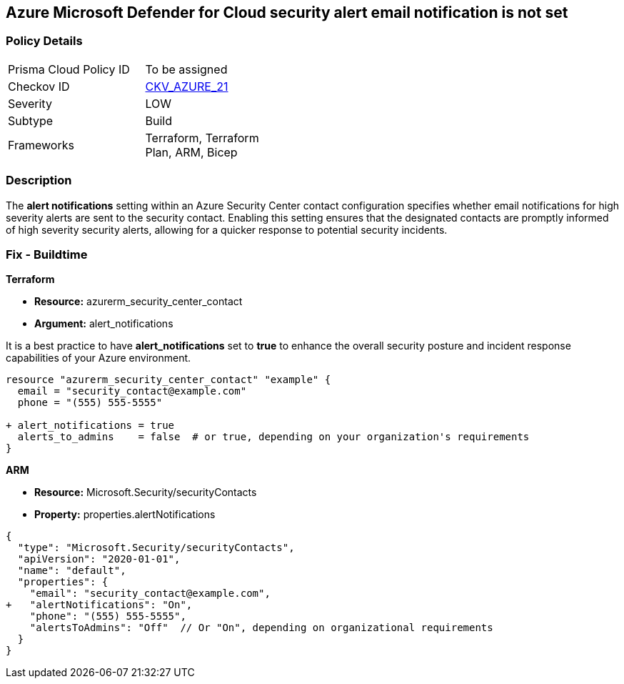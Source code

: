 == Azure Microsoft Defender for Cloud security alert email notification is not set


=== Policy Details 

[width=45%]
[cols="1,1"]
|=== 
|Prisma Cloud Policy ID 
| To be assigned

|Checkov ID 
| https://github.com/bridgecrewio/checkov/blob/main/checkov/terraform/checks/resource/azure/SecurityCenterContactEmailAlert.py[CKV_AZURE_21]

|Severity
| LOW

|Subtype
| Build

|Frameworks
| Terraform, Terraform Plan, ARM, Bicep

|=== 



=== Description 


The *alert notifications* setting within an Azure Security Center contact configuration specifies whether email notifications for high severity alerts are sent to the security contact. 
Enabling this setting ensures that the designated contacts are promptly informed of high severity security alerts, allowing for a quicker response to potential security incidents. 


=== Fix - Buildtime


*Terraform* 


* *Resource:* azurerm_security_center_contact
* *Argument:* alert_notifications

It is a best practice to have *alert_notifications* set to *true* to enhance the overall security posture and incident response capabilities of your Azure environment.


[source,go]
----
resource "azurerm_security_center_contact" "example" {
  email = "security_contact@example.com"
  phone = "(555) 555-5555"

+ alert_notifications = true
  alerts_to_admins    = false  # or true, depending on your organization's requirements
}
----


*ARM*


* *Resource:* Microsoft.Security/securityContacts
* *Property:* properties.alertNotifications


[source,json]
----
{
  "type": "Microsoft.Security/securityContacts",
  "apiVersion": "2020-01-01",
  "name": "default",
  "properties": {
    "email": "security_contact@example.com",
+   "alertNotifications": "On",
    "phone": "(555) 555-5555",
    "alertsToAdmins": "Off"  // Or "On", depending on organizational requirements
  }
}
----